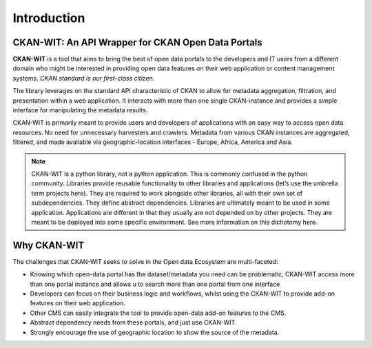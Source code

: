Introduction
=======================

CKAN-WIT: An API Wrapper for CKAN Open Data Portals
-------------------------------------------------------
**CKAN-WIT** is a tool that aims to bring the best of open data portals to the developers and IT users from a different domain who might be interested in providing open data features on their web application or content management systems. *CKAN standard is our first-class citizen.*

The library leverages on the standard API characteristic of CKAN to allow for metadata aggregation, filtration, and presentation within a web application. It interacts with more than one single CKAN-instance and provides a simple interface for manipulating the metadata results.

CKAN-WIT is primarily meant to provide users and developers of applications with an easy way to access open data resources. No need for unnecessary harvesters and crawlers. Metadata from various CKAN instances are aggregated, filtered, and made available via geographic-location interfaces - Europe, Africa, America and Asia.

.. note::
    CKAN-WIT is a python library, not a python application. This is commonly confused in the python community. Libraries provide reusable functionality to other libraries and applications (let’s use the umbrella term projects here). They are required to work alongside other libraries, all with their own set of subdependencies. They define abstract dependencies. Libraries are ultimately meant to be used in some application. Applications are different in that they usually are not depended on by other projects. They are meant to be deployed into some specific environment. See more information on this dichotomy here.


Why CKAN-WIT
-------------

The challenges that CKAN-WIT seeks to solve in the Open data Ecosystem are multi-faceted:

- Knowing which open-data portal has the dataset/metadata you need can be problematic, CKAN-WIT access more than one portal instance and allows u to search more than one portal from one interface
- Developers can focus on their business logic and workflows, whilst using the CKAN-WIT to provide add-on features on their web application.
- Other CMS can easily integrate the tool to provide open-data add-on features to the CMS.
- Abstract dependency needs from these portals, and just use CKAN-WIT.
- Strongly encourage the use of geographic location to show the source of the metadata.

